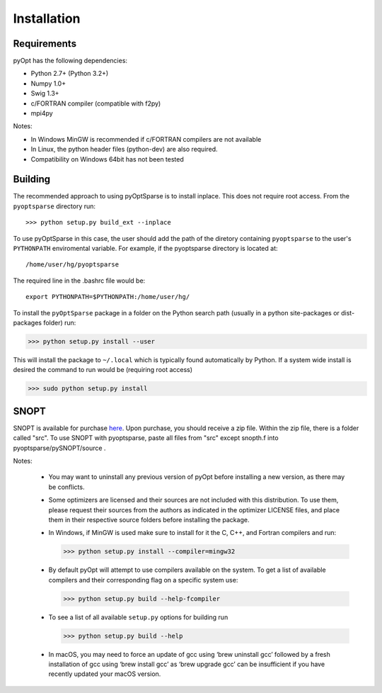 .. _install:

Installation
============

Requirements
------------
pyOpt has the following dependencies:

* Python 2.7+ (Python 3.2+)
* Numpy 1.0+
* Swig 1.3+
* c/FORTRAN compiler (compatible with f2py)
* mpi4py

Notes:

* In Windows MinGW is recommended if c/FORTRAN compilers are not available
* In Linux, the python header files (python-dev) are also required.
* Compatibility on Windows 64bit has not been tested

Building
--------

The recommended approach to using pyOptSparse is to install
inplace. This does not require root access. From the ``pyoptsparse``
directory run::
    
  >>> python setup.py build_ext --inplace

To use pyOptSparse in this case, the user should add the path of the
diretory containing ``pyoptsparse`` to the user's ``PYTHONPATH``
enviromental variable. For example, if the pyoptsparse directory is
located at::

  /home/user/hg/pyoptsparse

The required line in the .bashrc file would be::

  export PYTHONPATH=$PYTHONPATH:/home/user/hg/

To install the ``pyOptSparse`` package in a folder on the Python search path 
(usually in a python site-packages or dist-packages folder) run:
    
>>> python setup.py install --user

This will install the package to ``~/.local`` which is typically found
automatically by Python. If a system wide install is desired the
command to run would be (requiring root access)

>>> sudo python setup.py install

SNOPT
--------
SNOPT is available for purchase `here 
<http://www.sbsi-sol-optimize.com/asp/sol_snopt.htm>`_. Upon purchase, you should receive a zip file. Within the zip file, there is a folder called "src". To use SNOPT with pyoptsparse, paste all files from "src" except snopth.f into pyoptsparse/pySNOPT/source .

Notes:
    
    * You may want to uninstall any previous version of pyOpt before installing a new 
      version, as there may be conflicts.
    * Some optimizers are licensed and their sources are not included with this distribution. 
      To use them, please request their sources from the authors as indicated in the optimizer 
      LICENSE files, and place them in their respective source folders before installing the package.
    * In Windows, if MinGW is used make sure to install for it the C, C++, and Fortran compilers and run:
      
      >>> python setup.py install --compiler=mingw32
      
    * By default pyOpt will attempt to use compilers available on the system. To get a list of 
      available compilers and their corresponding flag on a specific system use:
      
      >>> python setup.py build --help-fcompiler

    * To see a list of all available ``setup.py`` options for building run 
      
      >>> python setup.py build --help

    * In macOS, you may need to force an update of gcc using ‘brew uninstall gcc’ followed by a fresh
      installation of gcc using ‘brew install gcc’ as ‘brew upgrade gcc’ can be insufficient if you
      have recently updated your macOS version.
